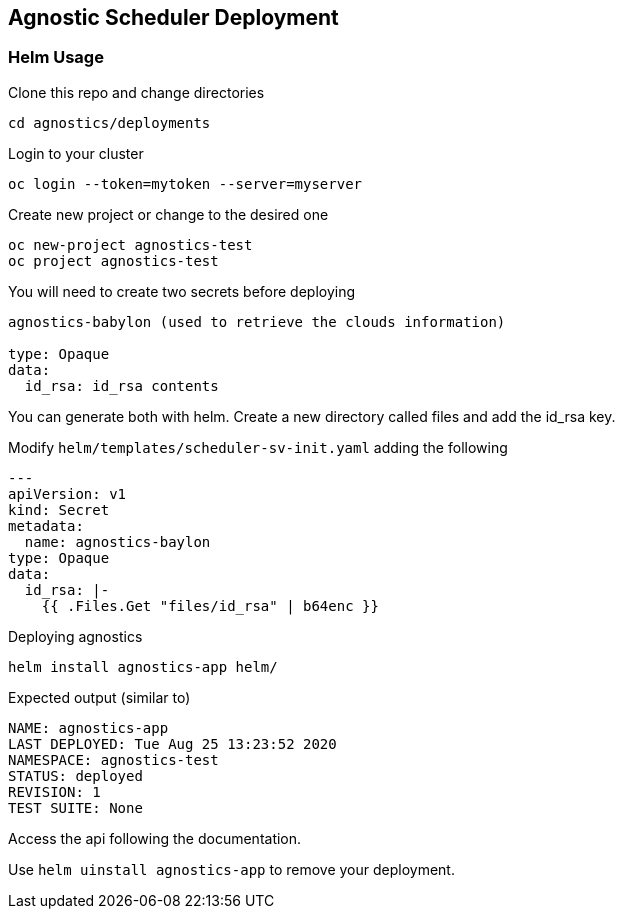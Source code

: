 == Agnostic Scheduler Deployment

=== Helm Usage


Clone this repo and change directories
----
cd agnostics/deployments
----

Login to your cluster
----
oc login --token=mytoken --server=myserver
----

Create new project or change to the desired one
----
oc new-project agnostics-test
oc project agnostics-test
----

You will need to create two secrets before deploying
----
agnostics-babylon (used to retrieve the clouds information)

type: Opaque
data:
  id_rsa: id_rsa contents
----

You can generate both with helm. Create a new directory called files and add the id_rsa key.

Modify `helm/templates/scheduler-sv-init.yaml` adding the following

----

---
apiVersion: v1
kind: Secret
metadata:
  name: agnostics-baylon
type: Opaque
data:
  id_rsa: |-
    {{ .Files.Get "files/id_rsa" | b64enc }}
----

Deploying agnostics
----
helm install agnostics-app helm/
----

Expected output (similar to)
----
NAME: agnostics-app
LAST DEPLOYED: Tue Aug 25 13:23:52 2020
NAMESPACE: agnostics-test
STATUS: deployed
REVISION: 1
TEST SUITE: None
----

Access the api following the documentation.

Use `helm uinstall agnostics-app` to remove your deployment.
